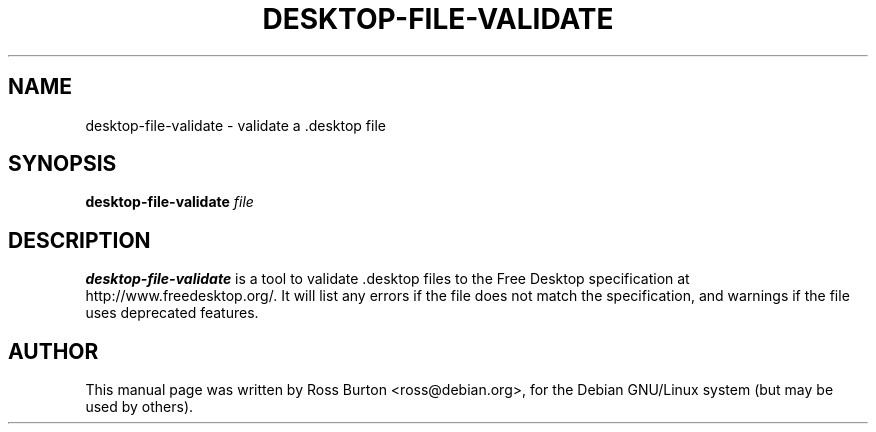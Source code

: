 .TH DESKTOP-FILE-VALIDATE 1
.SH NAME
desktop-file-validate \- validate a .desktop file
.SH SYNOPSIS
.B desktop-file-validate
.I "file"
.SH "DESCRIPTION"
.BR desktop-file-validate
is a tool to validate .desktop files to the Free Desktop specification
at http://www.freedesktop.org/. It will list any errors if the file
does not match the specification, and warnings if the file uses
deprecated features.
.SH AUTHOR
This manual page was written by Ross Burton <ross@debian.org>, for the
Debian GNU/Linux system (but may be used by others).
